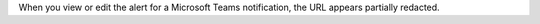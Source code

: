 When you view or edit the alert for a Microsoft Teams notification, the 
URL appears partially redacted.